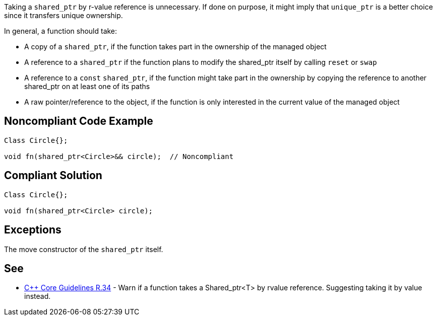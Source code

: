 Taking a ``++shared_ptr++`` by r-value reference is unnecessary. If done on purpose, it might imply that ``++unique_ptr++`` is a better choice since it transfers unique ownership.


In general, a function should take:

* A copy of a ``++shared_ptr++``, if the function takes part in the ownership of the managed object
* A reference to a ``++shared_ptr++`` if the function plans to modify the shared_ptr itself by calling ``++reset++`` or ``++swap++``
* A reference to a ``++const++`` ``++shared_ptr++``, if the function might take part in the ownership by copying the reference to another shared_ptr on at least one of its paths
* A raw pointer/reference to the object, if the function is only interested in the current value of the managed object

== Noncompliant Code Example

----
Class Circle{};

void fn(shared_ptr<Circle>&& circle);  // Noncompliant
----

== Compliant Solution

----
Class Circle{};

void fn(shared_ptr<Circle> circle); 
----

== Exceptions

The move constructor of the ``++shared_ptr++`` itself.

== See

* https://github.com/isocpp/CppCoreGuidelines/blob/c553535fb8dda2839d13ab5f807ffbc66b63d67b/CppCoreGuidelines.md#r34-take-a-shared_ptrwidget-parameter-to-express-that-a-function-is-part-owner[{cpp} Core Guidelines R.34] - Warn if a function takes a Shared_ptr<T> by rvalue reference. Suggesting taking it by value instead.
